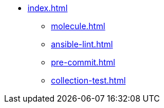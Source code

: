 * xref:index.adoc[]
** xref:molecule.adoc[]
** xref:ansible-lint.adoc[]
** xref:pre-commit.adoc[]
** xref:collection-test.adoc[]
